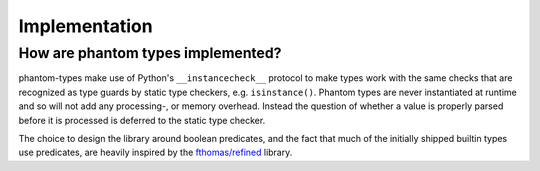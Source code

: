 Implementation
==============

How are phantom types implemented?
----------------------------------

phantom-types make use of Python's ``__instancecheck__`` protocol to make types work
with the same checks that are recognized as type guards by static type checkers, e.g.
``isinstance()``. Phantom types are never instantiated at runtime and so will not add
any processing-, or memory overhead. Instead the question of whether a value is properly
parsed before it is processed is deferred to the static type checker.

The choice to design the library around boolean predicates, and the fact that much of
the initially shipped builtin types use predicates, are heavily inspired by the
`fthomas/refined <https://github.com/fthomas/refined>`_ library.
